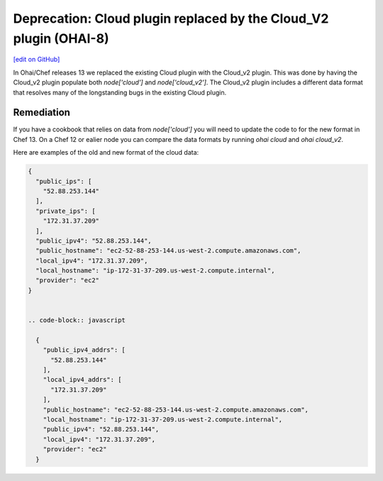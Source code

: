 ===================================================================
Deprecation: Cloud plugin replaced by the Cloud_V2 plugin (OHAI-8)
===================================================================
`[edit on GitHub] <https://github.com/chef/chef-web-docs/blob/master/chef_master/source/deprecations_ohai_cloud.rst>`__

In Ohai/Chef releases 13 we replaced the existing Cloud plugin with the Cloud_v2 plugin. This was done by having the Cloud_v2 plugin populate both `node['cloud']` and `node['cloud_v2']`. The Cloud_v2 plugin includes a different data format that resolves many of the longstanding bugs in the existing Cloud plugin.

Remediation
=============

If you have a cookbook that relies on data from `node['cloud']` you will need to update the code to for the new format in Chef 13. On a Chef 12 or ealier node you can compare the data formats by running `ohai cloud` and `ohai cloud_v2`.

Here are examples of the old and new format of the cloud data:

.. code-block:: javascript

  {
    "public_ips": [
      "52.88.253.144"
    ],
    "private_ips": [
      "172.31.37.209"
    ],
    "public_ipv4": "52.88.253.144",
    "public_hostname": "ec2-52-88-253-144.us-west-2.compute.amazonaws.com",
    "local_ipv4": "172.31.37.209",
    "local_hostname": "ip-172-31-37-209.us-west-2.compute.internal",
    "provider": "ec2"
  }


  .. code-block:: javascript

    {
      "public_ipv4_addrs": [
        "52.88.253.144"
      ],
      "local_ipv4_addrs": [
        "172.31.37.209"
      ],
      "public_hostname": "ec2-52-88-253-144.us-west-2.compute.amazonaws.com",
      "local_hostname": "ip-172-31-37-209.us-west-2.compute.internal",
      "public_ipv4": "52.88.253.144",
      "local_ipv4": "172.31.37.209",
      "provider": "ec2"
    }
